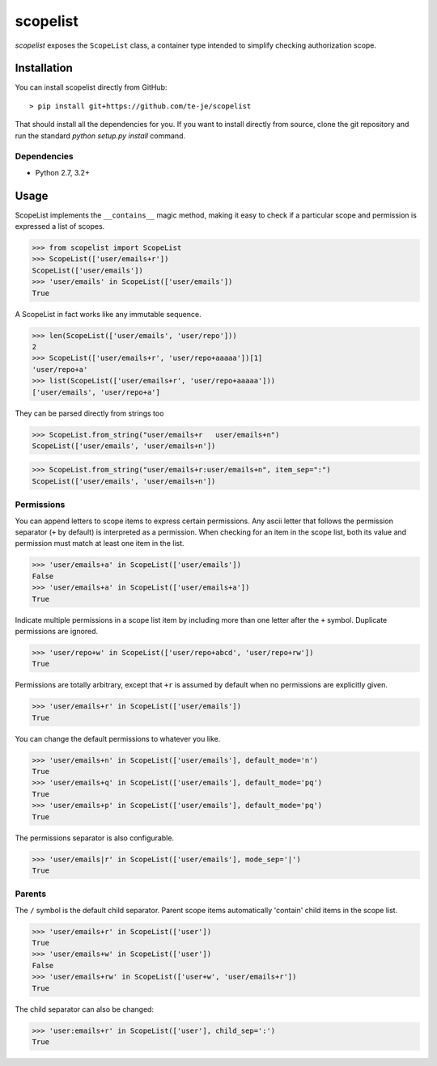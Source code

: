 scopelist
=========

|build-status| |license| |coveralls| |pypi|

*scopelist* exposes the ``ScopeList`` class, a container type intended to
simplify checking authorization scope.

Installation
------------

You can install scopelist directly from GitHub::

    > pip install git+https://github.com/te-je/scopelist

That should install all the dependencies for you. If you want to install
directly from source, clone the git repository and run the standard
`python setup.py install` command.

Dependencies
~~~~~~~~~~~~

* Python 2.7, 3.2+

Usage
-----

ScopeList implements the ``__contains__`` magic method, making it easy
to check if a particular scope and permission is expressed a list of
scopes.

>>> from scopelist import ScopeList
>>> ScopeList(['user/emails+r'])
ScopeList(['user/emails'])
>>> 'user/emails' in ScopeList(['user/emails'])
True

A ScopeList in fact works like any immutable sequence.

>>> len(ScopeList(['user/emails', 'user/repo']))
2
>>> ScopeList(['user/emails+r', 'user/repo+aaaaa'])[1]
'user/repo+a'
>>> list(ScopeList(['user/emails+r', 'user/repo+aaaaa']))
['user/emails', 'user/repo+a']

They can be parsed directly from strings too

>>> ScopeList.from_string("user/emails+r   user/emails+n")
ScopeList(['user/emails', 'user/emails+n'])

>>> ScopeList.from_string("user/emails+r:user/emails+n", item_sep=":")
ScopeList(['user/emails', 'user/emails+n'])

Permissions
~~~~~~~~~~~

You can append letters to scope items to express certain permissions.
Any ascii letter that follows the permission separator (``+`` by
default) is interpreted as a permission. When checking for an item
in the scope list, both its value and permission must match at least
one item in the list.

>>> 'user/emails+a' in ScopeList(['user/emails'])
False
>>> 'user/emails+a' in ScopeList(['user/emails+a'])
True

Indicate multiple permissions in a scope list item by including more than
one letter after the ``+`` symbol. Duplicate permissions are ignored.

>>> 'user/repo+w' in ScopeList(['user/repo+abcd', 'user/repo+rw'])
True

Permissions are totally arbitrary, except that ``+r`` is assumed by
default when no permissions are explicitly given.

>>> 'user/emails+r' in ScopeList(['user/emails'])
True

You can change the default permissions to whatever you like.

>>> 'user/emails+n' in ScopeList(['user/emails'], default_mode='n')
True
>>> 'user/emails+q' in ScopeList(['user/emails'], default_mode='pq')
True
>>> 'user/emails+p' in ScopeList(['user/emails'], default_mode='pq')
True

The permissions separator is also configurable.

>>> 'user/emails|r' in ScopeList(['user/emails'], mode_sep='|')
True

Parents
~~~~~~~

The ``/`` symbol is the default child separator. Parent scope items
automatically 'contain' child items in the scope list.

>>> 'user/emails+r' in ScopeList(['user'])
True
>>> 'user/emails+w' in ScopeList(['user'])
False
>>> 'user/emails+rw' in ScopeList(['user+w', 'user/emails+r'])
True

The child separator can also be changed:

>>> 'user:emails+r' in ScopeList(['user'], child_sep=':')
True

.. |build-status| image:: https://travis-ci.org/te-je/scopelist.svg?branch=develop
    :target: https://travis-ci.org/te-je/scopelist?branch=develop
    :alt: build status
    :scale: 100%

.. |license| image:: https://img.shields.io/badge/license-MIT-blue.svg
    :target: https://raw.githubusercontent.com/te-je/scopelist/develop/LICENSE.rst
    :alt: License
    :scale: 100%

.. |pypi| image:: https://img.shields.io/pypi/v/scopelist.svg?maxAge=2592000
    :target: https://pypi.python.org/pypi/scopelist
    :scale: 100%

.. |coveralls| image:: https://coveralls.io/repos/github/te-je/scopelist/badge.svg?branch=develop
    :target: https://coveralls.io/github/te-je/scopelist?branch=develop
